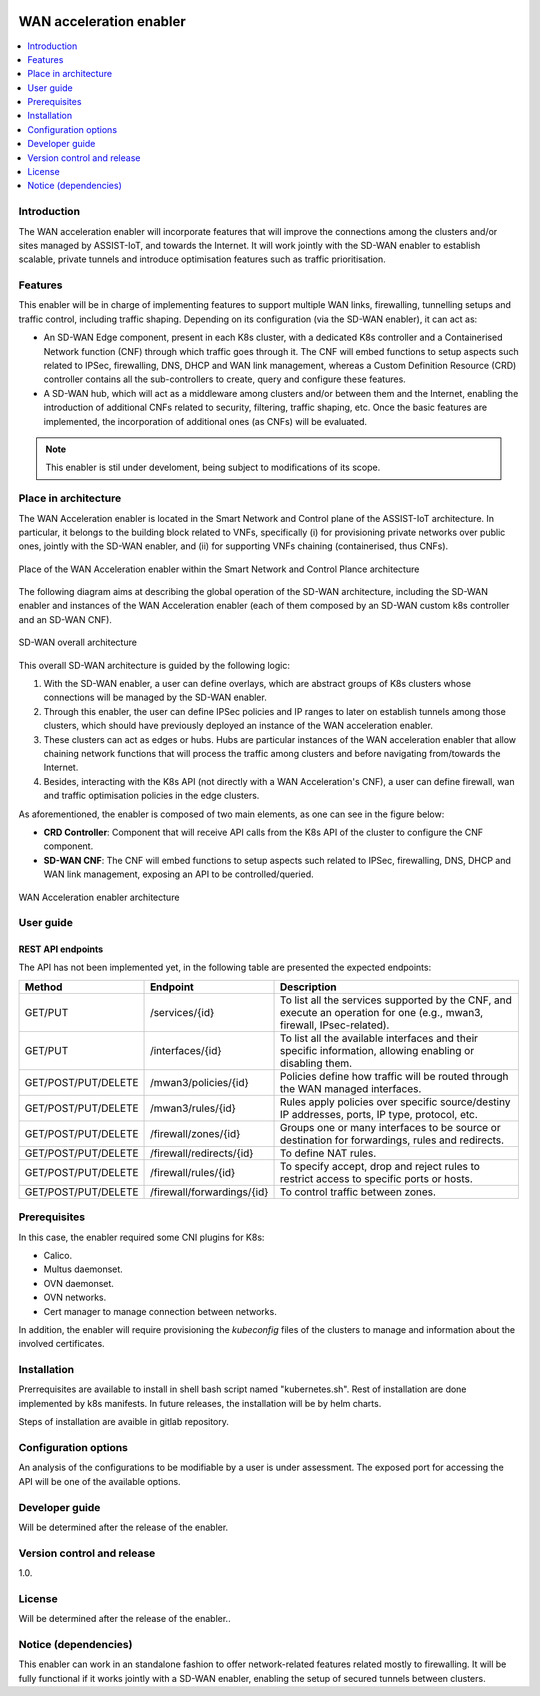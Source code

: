 .. _WAN acceleration enabler:

.. figure:: ./images/sd_wan_enabler/assist-IoT-logo.png 

########################
WAN acceleration enabler
########################

.. contents::
  :local:
  :depth: 1

***************
Introduction
***************
The WAN acceleration enabler will incorporate features that will improve the connections among the clusters and/or sites managed by ASSIST-IoT, and towards the Internet. 
It will work jointly with the SD-WAN enabler to establish scalable, private tunnels and 
introduce optimisation features such as traffic prioritisation.

***************
Features
***************
This enabler will be in charge of implementing features to support multiple WAN links, firewalling, tunnelling setups and traffic control, including traffic  shaping. Depending on its configuration (via the SD-WAN enabler), it can act as:

- An SD-WAN Edge component, present in each K8s cluster, with a dedicated K8s controller and a Containerised Network function (CNF) through which traffic goes through it. The CNF will embed functions to setup aspects such related to IPSec, firewalling, DNS, DHCP and WAN link management, whereas a Custom Definition Resource (CRD) controller contains all the sub-controllers to create, query and configure these features.
- A SD-WAN hub, which will act as a middleware among clusters and/or between them and the Internet, enabling the introduction of additional CNFs related to security, filtering, traffic shaping, etc. Once the basic features are implemented, the incorporation of additional ones (as CNFs) will be evaluated.

.. note:: 
  This enabler is stil under develoment, being subject to modifications of its scope.

*********************
Place in architecture
*********************
The WAN Acceleration enabler is located in the Smart Network and Control plane of the ASSIST-IoT 
architecture. In particular, it belongs to the building block related to VNFs, specifically
(i) for provisioning private networks over public ones, jointly with the SD-WAN enabler, and
(ii) for supporting VNFs chaining (containerised, thus CNFs).

.. figure:: ./images/wan_acceleration_enabler/wan_acc_place.png  
   :alt: Place of the WAN Acceleration enabler within the Smart Network and Control Plance architecture
   :align: center
   
   Place of the WAN Acceleration enabler within the Smart Network and Control Plance architecture

The following diagram aims at describing the global operation of the SD-WAN architecture,
including the SD-WAN enabler and instances of the WAN Acceleration enabler (each of them composed by an SD-WAN
custom k8s controller and an SD-WAN CNF).

.. figure:: ./images/sd_wan_enabler/global_sdwan.png
   :alt: SD-WAN overall architecture
   :align: center
   
   SD-WAN overall architecture

This overall SD-WAN architecture is guided by the following logic:

1. With the SD-WAN enabler, a user can define overlays, which are abstract groups of K8s clusters whose connections will be managed by the SD-WAN enabler.
2. Through this enabler, the user can define IPSec policies and IP ranges to later on establish tunnels among those clusters, which should have previously deployed an instance of the WAN acceleration enabler.
3. These clusters can act as edges or hubs. Hubs are particular instances of the WAN acceleration enabler that allow chaining network functions that will process the traffic among clusters and before navigating from/towards the Internet.
4. Besides, interacting with the K8s API (not directly with a WAN Acceleration's CNF), a user can define firewall, wan and traffic optimisation policies in the edge clusters.

As aforementioned, the enabler is composed of two main elements, as one can see in the figure below:

- **CRD Controller**: Component that will receive API calls from the K8s API of the cluster to configure the CNF component.
- **SD-WAN CNF**: The CNF will embed functions to setup aspects such related to IPSec, firewalling, DNS, DHCP and WAN link management, exposing an API to be controlled/queried.

.. figure:: ./images/wan_acceleration_enabler/wan_acc_arch.png  
   :alt: WAN Acceleration enabler architecture
   :align: center

   WAN Acceleration enabler architecture


***************
User guide
***************

REST API endpoints
*******************
The API has not been implemented yet, in the following table are presented the expected endpoints:

+---------------------+----------------------------+-------------------------------------------------------------------------------------------------------------------------+
| Method              | Endpoint                   | Description                                                                                                             |
+=====================+============================+=========================================================================================================================+
| GET/PUT             | /services/{id}             | To list all the services supported by the CNF, and execute an operation for one (e.g., mwan3, firewall, IPsec-related). |
+---------------------+----------------------------+-------------------------------------------------------------------------------------------------------------------------+
| GET/PUT             | /interfaces/{id}           | To list all the available interfaces and their specific information, allowing enabling or disabling them.               |
+---------------------+----------------------------+-------------------------------------------------------------------------------------------------------------------------+
| GET/POST/PUT/DELETE | /mwan3/policies/{id}       | Policies define how traffic will be routed through the WAN managed interfaces.                                          |
+---------------------+----------------------------+-------------------------------------------------------------------------------------------------------------------------+
| GET/POST/PUT/DELETE | /mwan3/rules/{id}          | Rules apply policies over specific source/destiny IP addresses, ports, IP type, protocol, etc.                          |
+---------------------+----------------------------+-------------------------------------------------------------------------------------------------------------------------+
| GET/POST/PUT/DELETE | /firewall/zones/{id}       | Groups one or many interfaces to be source or destination for forwardings, rules and redirects.                         |
+---------------------+----------------------------+-------------------------------------------------------------------------------------------------------------------------+
| GET/POST/PUT/DELETE | /firewall/redirects/{id}   | To define NAT rules.                                                                                                    |
+---------------------+----------------------------+-------------------------------------------------------------------------------------------------------------------------+
| GET/POST/PUT/DELETE | /firewall/rules/{id}       | To specify accept, drop and reject rules to restrict access to specific ports or hosts.                                 |
+---------------------+----------------------------+-------------------------------------------------------------------------------------------------------------------------+
| GET/POST/PUT/DELETE | /firewall/forwardings/{id} | To control traffic between zones.                                                                                       |
+---------------------+----------------------------+-------------------------------------------------------------------------------------------------------------------------+

***************
Prerequisites
***************
In this case, the enabler required some CNI plugins for K8s:

* Calico.
* Multus daemonset.
* OVN daemonset.
* OVN networks.
* Cert manager to manage connection between networks.

In addition, the enabler will require provisioning the *kubeconfig* files of the clusters to manage and  information about the involved certificates.

***************
Installation
***************
Prerrequisites are available to install in shell bash script named "kubernetes.sh". Rest of installation are done implemented by k8s manifests. In future releases, the installation will be by helm charts.

Steps of installation are avaible in gitlab repository.

*********************
Configuration options
*********************
An analysis of the configurations to be modifiable by a user is under assessment.
The exposed port for accessing the API will be one of the available options.

***************
Developer guide
***************
Will be determined after the release of the enabler.

***************************
Version control and release
***************************
1.0.

***************
License
***************
Will be determined after the release of the enabler..

*********************
Notice (dependencies)
*********************
This enabler can work in an standalone fashion to offer network-related features
related mostly to firewalling. It will be fully functional if it works jointly with
a SD-WAN enabler, enabling the setup of secured tunnels between clusters.
